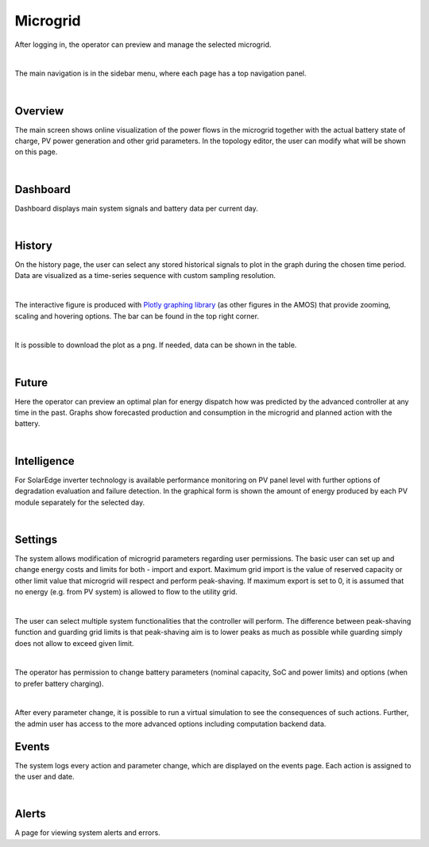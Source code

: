 Microgrid
=========
After logging in, the operator can preview and manage the selected microgrid.

.. image:: /images/ver02/side_navigation.PNG
   :align: center

|

The main navigation is in the sidebar menu, where each page has a top navigation panel.

.. image:: /images/ver02/top_navigation.PNG

|

Overview
~~~~~~~~
The main screen shows online visualization of the power flows in the microgrid together with the actual battery state of charge, PV power generation and other grid parameters. In the topology editor, the user can modify what will be shown on this page.

.. image:: /images/ver02/overview.gif

|


Dashboard
~~~~~~~~~
Dashboard displays main system signals and battery data per current day.

.. image:: /images/ver02/dashboard.PNG

|

History
~~~~~~~~~
On the history page, the user can select any stored historical signals to plot in the graph during the chosen time period. Data are visualized as a time-series sequence with custom sampling resolution.

.. image:: /images/ver02/history.PNG

|

The interactive figure is produced with `Plotly graphing library <https://plotly.com/python/>`_ (as other figures in the AMOS) that provide zooming, scaling and hovering options. The bar can be found in the top right corner.

.. image:: /images/plotly.PNG
   :align: center

|

It is possible to download the plot as a png. If needed, data can be shown in the table.

.. image:: /images/telemetry_table.PNG

|


Future
~~~~~~~~~
Here the operator can preview an optimal plan for energy dispatch how was predicted by the advanced controller at any time in the past. Graphs show forecasted production and consumption in the microgrid and planned action with the battery.

.. image:: /images/ver02/future.PNG

|


Intelligence
~~~~~~~~~~~~
For SolarEdge inverter technology is available performance monitoring on PV panel level with further options of degradation evaluation and failure detection. In the graphical form is shown the amount of energy produced by each PV module separately for the selected day.

.. image:: /images/ver02/intelligence.PNG

|


Settings
~~~~~~~~
The system allows modification of microgrid parameters regarding user permissions. The basic user can set up and change energy costs and limits for both - import and export. Maximum grid import is the value of reserved capacity or other limit value that microgrid will respect and perform peak-shaving. If maximum export is set to 0, it is assumed that no energy (e.g. from PV system) is allowed to flow to the utility grid.

.. image:: /images/ver02/user_settings.PNG
   :align: center
   :width: 60%

|

The user can select multiple system functionalities that the controller will perform. The difference between peak-shaving function and guarding grid limits is that peak-shaving aim is to lower peaks as much as possible while guarding simply does not allow to exceed given limit.

.. image:: /images/ver02/functions.PNG

|

The operator has permission to change battery parameters (nominal capacity, SoC and power limits) and options (when to prefer battery charging).

.. image:: /images/ver02/operator_settings.PNG
   :align: center
   :width: 60%

|

After every parameter change, it is possible to run a virtual simulation to see the consequences of such actions. Further, the admin user has access to the more advanced options including computation backend data.


Events
~~~~~~
The system logs every action and parameter change, which are displayed on the events page. Each action is assigned to the user and date.

.. image:: /images/ver02/events.PNG

|


Alerts
~~~~~~
A page for viewing system alerts and errors.
